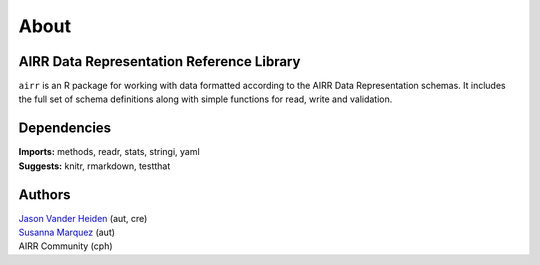 About
=====

AIRR Data Representation Reference Library
------------------------------------------

``airr`` is an R package for working with data formatted according to
the AIRR Data Representation schemas. It includes the full set of schema
definitions along with simple functions for read, write and validation.

Dependencies
------------

| **Imports:** methods, readr, stats, stringi, yaml
| **Suggests:** knitr, rmarkdown, testthat

Authors
-------

| `Jason Vander Heiden <mailto:jason.vanderheiden@yale.edu>`__ (aut,
  cre)
| `Susanna Marquez <mailto:susanna.marquez@yale.edu>`__ (aut)
| AIRR Community (cph)
